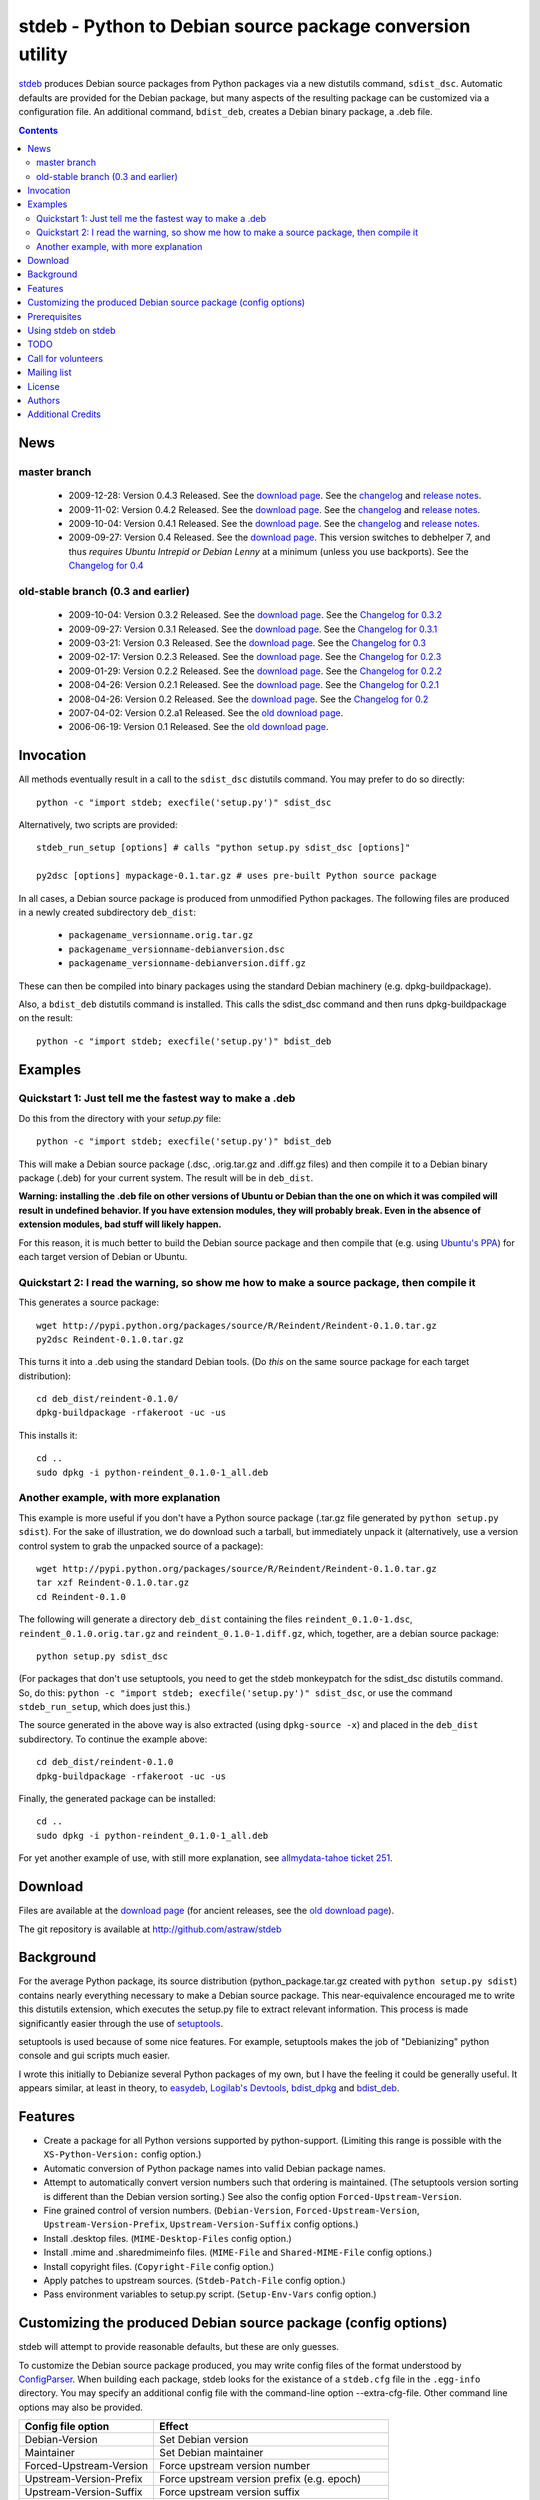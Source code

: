 stdeb - Python to Debian source package conversion utility
==========================================================

stdeb_ produces Debian source packages from Python packages via a new
distutils command, ``sdist_dsc``. Automatic defaults are provided for
the Debian package, but many aspects of the resulting package can be
customized via a configuration file. An additional command,
``bdist_deb``, creates a Debian binary package, a .deb file.

.. _stdeb: http://github.com/astraw/stdeb

.. contents::

News
----

master branch
`````````````

 * 2009-12-28: Version 0.4.3 Released. See the `download page`__. See the
   `changelog`__ and `release notes`__.
 * 2009-11-02: Version 0.4.2 Released. See the `download page`__. See the
   `changelog`__ and `release notes`__.
 * 2009-10-04: Version 0.4.1 Released. See the `download page`__. See the
   `changelog`__ and `release notes`__.
 * 2009-09-27: Version 0.4 Released. See the `download page`__. This
   version switches to debhelper 7, and thus *requires Ubuntu Intrepid
   or Debian Lenny* at a minimum (unless you use backports). See the
   `Changelog for 0.4`__

__ http://pypi.python.org/pypi/stdeb/0.4.3
__ http://github.com/astraw/stdeb/blob/release-0.4.3/CHANGELOG.txt
__ http://github.com/astraw/stdeb/blob/release-0.4.3/RELEASE_NOTES.txt
__ http://pypi.python.org/pypi/stdeb/0.4.2
__ http://github.com/astraw/stdeb/blob/release-0.4.2/CHANGELOG.txt
__ http://github.com/astraw/stdeb/blob/release-0.4.2/RELEASE_NOTES.txt
__ http://pypi.python.org/pypi/stdeb/0.4.1
__ http://github.com/astraw/stdeb/blob/release-0.4.1/CHANGELOG.txt
__ http://github.com/astraw/stdeb/blob/release-0.4.1/RELEASE_NOTES.txt
__ http://pypi.python.org/pypi/stdeb/0.4
__ http://github.com/astraw/stdeb/blob/release-0.4/CHANGELOG.txt

old-stable branch (0.3 and earlier)
```````````````````````````````````

 * 2009-10-04: Version 0.3.2 Released. See the `download page`__. See the `Changelog for 0.3.2`__
 * 2009-09-27: Version 0.3.1 Released. See the `download page`__. See the `Changelog for 0.3.1`__
 * 2009-03-21: Version 0.3 Released. See the `download page`__. See the `Changelog for 0.3`__
 * 2009-02-17: Version 0.2.3 Released. See the `download page`__. See the `Changelog for 0.2.3`__
 * 2009-01-29: Version 0.2.2 Released. See the `download page`__. See the `Changelog for 0.2.2`__
 * 2008-04-26: Version 0.2.1 Released. See the `download page`__. See the `Changelog for 0.2.1`__
 * 2008-04-26: Version 0.2 Released. See the `download page`__. See the `Changelog for 0.2`__
 * 2007-04-02: Version 0.2.a1 Released. See the `old download page`_.
 * 2006-06-19: Version 0.1 Released. See the `old download page`_.

__ http://pypi.python.org/pypi/stdeb/0.3.2
__ http://github.com/astraw/stdeb/blob/release-0.3.2/CHANGELOG.txt
__ http://pypi.python.org/pypi/stdeb/0.3.1
__ http://github.com/astraw/stdeb/blob/release-0.3.1/CHANGELOG.txt
__ http://pypi.python.org/pypi/stdeb/0.3
__ http://github.com/astraw/stdeb/blob/release-0.3/CHANGELOG.txt
__ http://pypi.python.org/pypi/stdeb/0.2.3
__ http://github.com/astraw/stdeb/blob/release-0.2.3/CHANGELOG.txt
__ http://pypi.python.org/pypi/stdeb/0.2.2
__ http://github.com/astraw/stdeb/blob/release-0.2.2/CHANGELOG.txt
__ http://pypi.python.org/pypi/stdeb/0.2.1
__ http://github.com/astraw/stdeb/blob/release-0.2.1/CHANGELOG.txt
__ http://pypi.python.org/pypi/stdeb/0.2
__ http://github.com/astraw/stdeb/blob/release-0.2/CHANGELOG.txt

Invocation
----------

All methods eventually result in a call to the ``sdist_dsc`` distutils
command. You may prefer to do so directly::

  python -c "import stdeb; execfile('setup.py')" sdist_dsc

Alternatively, two scripts are provided::

  stdeb_run_setup [options] # calls "python setup.py sdist_dsc [options]"

  py2dsc [options] mypackage-0.1.tar.gz # uses pre-built Python source package

In all cases, a Debian source package is produced from unmodified
Python packages. The following files are produced in a newly created
subdirectory ``deb_dist``:

 * ``packagename_versionname.orig.tar.gz``
 * ``packagename_versionname-debianversion.dsc``
 * ``packagename_versionname-debianversion.diff.gz``

These can then be compiled into binary packages using the standard
Debian machinery (e.g. dpkg-buildpackage).

Also, a ``bdist_deb`` distutils command is installed. This calls the
sdist_dsc command and then runs dpkg-buildpackage on the result::

  python -c "import stdeb; execfile('setup.py')" bdist_deb

Examples
--------

Quickstart 1: Just tell me the fastest way to make a .deb
`````````````````````````````````````````````````````````

Do this from the directory with your `setup.py` file::

  python -c "import stdeb; execfile('setup.py')" bdist_deb

This will make a Debian source package (.dsc, .orig.tar.gz and
.diff.gz files) and then compile it to a Debian binary package (.deb)
for your current system. The result will be in ``deb_dist``.

**Warning: installing the .deb file on other versions of Ubuntu or
Debian than the one on which it was compiled will result in undefined
behavior. If you have extension modules, they will probably
break. Even in the absence of extension modules, bad stuff will likely
happen.**

For this reason, it is much better to build the Debian source package
and then compile that (e.g. using `Ubuntu's PPA`__) for each target
version of Debian or Ubuntu.

__ https://help.launchpad.net/Packaging/PPA

Quickstart 2: I read the warning, so show me how to make a source package, then compile it
``````````````````````````````````````````````````````````````````````````````````````````

This generates a source package::

  wget http://pypi.python.org/packages/source/R/Reindent/Reindent-0.1.0.tar.gz
  py2dsc Reindent-0.1.0.tar.gz

This turns it into a .deb using the standard Debian tools. (Do *this*
on the same source package for each target distribution)::

  cd deb_dist/reindent-0.1.0/
  dpkg-buildpackage -rfakeroot -uc -us

This installs it::

  cd ..
  sudo dpkg -i python-reindent_0.1.0-1_all.deb

Another example, with more explanation
``````````````````````````````````````

This example is more useful if you don't have a Python source package
(.tar.gz file generated by ``python setup.py sdist``). For the sake of
illustration, we do download such a tarball, but immediately unpack it
(alternatively, use a version control system to grab the unpacked
source of a package)::

  wget http://pypi.python.org/packages/source/R/Reindent/Reindent-0.1.0.tar.gz
  tar xzf Reindent-0.1.0.tar.gz
  cd Reindent-0.1.0

The following will generate a directory ``deb_dist`` containing the
files ``reindent_0.1.0-1.dsc``, ``reindent_0.1.0.orig.tar.gz`` and
``reindent_0.1.0-1.diff.gz``, which, together, are a debian source
package::

  python setup.py sdist_dsc

(For packages that don't use setuptools, you need to get the stdeb
monkeypatch for the sdist_dsc distutils command. So, do this: ``python
-c "import stdeb; execfile('setup.py')" sdist_dsc``, or use the
command ``stdeb_run_setup``, which does just this.)

The source generated in the above way is also extracted (using
``dpkg-source -x``) and placed in the ``deb_dist`` subdirectory. To
continue the example above::

  cd deb_dist/reindent-0.1.0
  dpkg-buildpackage -rfakeroot -uc -us

Finally, the generated package can be installed::

  cd ..
  sudo dpkg -i python-reindent_0.1.0-1_all.deb

For yet another example of use, with still more explanation, see
`allmydata-tahoe ticket 251`_.

.. _allmydata-tahoe ticket 251: http://allmydata.org/trac/tahoe/ticket/251

Download
--------

Files are available at the `download page`_ (for ancient releases, see
the `old download page`_).

.. _download page: http://pypi.python.org/pypi/stdeb
.. _old download page: http://stdeb.python-hosting.com/wiki/Download

The git repository is available at
http://github.com/astraw/stdeb

Background
----------

For the average Python package, its source distribution
(python_package.tar.gz created with ``python setup.py sdist``)
contains nearly everything necessary to make a Debian source
package. This near-equivalence encouraged me to write this distutils
extension, which executes the setup.py file to extract relevant
information. This process is made significantly easier through the use
of setuptools_.

.. _setuptools: http://peak.telecommunity.com/DevCenter/setuptools

setuptools is used because of some nice features.  For example,
setuptools makes the job of "Debianizing" python console and gui
scripts much easier.

I wrote this initially to Debianize several Python packages of my own,
but I have the feeling it could be generally useful. It appears
similar, at least in theory, to easydeb_, `Logilab's Devtools`_,
bdist_dpkg_ and bdist_deb_.

.. _easydeb: http://easy-deb.sourceforge.net/
.. _Logilab's DevTools: http://www.logilab.org/projects/devtools
.. _bdist_dpkg: http://svn.python.org/view/sandbox/trunk/Lib/bdist_dpkg.py
.. _bdist_deb: http://bugs.python.org/issue1054967

Features
--------

* Create a package for all Python versions supported by
  python-support. (Limiting this range is possible with the
  ``XS-Python-Version:`` config option.)

* Automatic conversion of Python package names into valid Debian
  package names.

* Attempt to automatically convert version numbers such that ordering
  is maintained. (The setuptools version sorting is different than the
  Debian version sorting.) See also the config option
  ``Forced-Upstream-Version``.

* Fine grained control of version numbers. (``Debian-Version``,
  ``Forced-Upstream-Version``, ``Upstream-Version-Prefix``,
  ``Upstream-Version-Suffix`` config options.)

* Install .desktop files. (``MIME-Desktop-Files`` config option.)

* Install .mime and .sharedmimeinfo files. (``MIME-File`` and
  ``Shared-MIME-File`` config options.)

* Install copyright files. (``Copyright-File`` config option.)

* Apply patches to upstream sources. (``Stdeb-Patch-File`` config
  option.)

* Pass environment variables to setup.py script. (``Setup-Env-Vars``
  config option.)

Customizing the produced Debian source package (config options)
---------------------------------------------------------------

stdeb will attempt to provide reasonable defaults, but these are only
guesses.

To customize the Debian source package produced, you may write config
files of the format understood by ConfigParser_. When building each
package, stdeb looks for the existance of a ``stdeb.cfg`` file in the
``.egg-info`` directory. You may specify an additional config file
with the command-line option --extra-cfg-file. Other command line
options may also be provided.

.. _ConfigParser: http://docs.python.org/lib/module-ConfigParser.html

======================== ================================================
  Config file option       Effect
======================== ================================================
Debian-Version           Set Debian version
Maintainer               Set Debian maintainer
Forced-Upstream-Version  Force upstream version number
Upstream-Version-Prefix  Force upstream version prefix (e.g. epoch)
Upstream-Version-Suffix  Force upstream version suffix
Build-Depends            Add entry to debian/control
Depends                  Add entry to debian/control
Package                  Name of (binary) package
Source                   Nome of source package
XS-Python-Version        Add to debian/control (limits Python versions)
MIME-Desktop-Files       Filename of .desktop file(s) to install
MIME-File                Filename of .mime file(s) to install
Shared-MIME-File         Filename of .sharedmimeinfo file(s) to install
Copyright-File           Filename of copyright file to install
Stdeb-Patch-File         Patches to apply
Setup-Env-Vars           Environment variables to set on call to setup.py
======================== ================================================

====================================== =========================================
        Command line option                      Effect
====================================== =========================================
  --dist-dir (-d)                      directory to put final built
                                       distributions in (default='deb_dist')
  --patch-already-applied (-a)         patch was already applied (used when
                                       py2dsc calls sdist_dsc)
  --default-distribution (-z)          distribution name to use if not
                                       specified in .cfg (default='unstable')
  --default-maintainer (-m)            maintainer name and email to use if not
                                       specified in .cfg (default from
                                       setup.py)
  --extra-cfg-file (-x)                additional .cfg file (in addition to
                                       .egg-info/stdeb.cfg if present)
  --patch-file (-p)                    patch file applied before setup.py
                                       called (incompatible with file
                                       specified in .cfg)
  --patch-level (-l)                   patch file applied before setup.py
                                       called (incompatible with file
                                       specified in .cfg)
  --patch-posix (-q)                   apply the patch with --posix mode
  --remove-expanded-source-dir (-r)    remove the expanded source directory
  --ignore-install-requires (-i)       ignore the requirements from
                                       requires.txt in the egg-info directory
  --debian-version                     debian version
  --pycentral-backwards-compatibility  If True (currently the default), enable
                                       migration from old stdeb that used
                                       pycentral
  --workaround-548392                  If True (currently the default), limit
                                       binary package to single Python
                                       version, working around Debian bug
                                       548392 of debhelper
  --no-backwards-compatibility         If True, set --pycentral-backwards-
                                       compatibility=False and --workaround-
                                       548392=False. (Default=False).
  --use-premade-distfile (-P)          use .zip or .tar.gz file already made
                                       by sdist command

====================================== =========================================


Prerequisites
-------------

 * Python_ 2.5 or higher (older python OK if you use subprocess.py
   with backports from Python 2.5)
 * Standard Debian utilities such as ``date``, ``dpkg-source`` and
   Debhelper 7 (use stdeb 0.3.x if you need to support older
   distributions without dh7)

.. _Python: http://www.python.org/

Using stdeb on stdeb
--------------------

There is a chicken-and-egg problem when trying to make a Debian
package of stdeb with stdeb. Here's a recipe to avoid it::

 # in the stdeb distribution directory (with setup.py)
 python setup.py sdist
 python setup.py build
 PYTHONPATH="build/lib" python stdeb/py2dsc.py dist/stdeb-VERSION.tar.gz

TODO
----

* Make output meet `Debian Python Policy`_ specifications or the `new
  python policy`_. This will include several things, among which are:

  - the ability to make custom changelogs
  - the ability to include project-supplied documentation as a -doc package
  - include license information in debian/copyright
  - the ability to include project-supplied examples, tests, and data
    as a separate package
  - much more not listed

* Create (better) documentation

* Log output using standard distutils mechanisms

* Refactor the source code to have a simpler, more sane design

.. _debian python policy: http://www.debian.org/doc/packaging-manuals/python-policy/
.. _new python policy: http://wiki.debian.org/DebianPython/NewPolicy

Call for volunteers
-------------------

I don't have a lot of time for this. This project stands a very real
chance of being only a shadow of its potential self unless people step
up and contribute. There are numerous ways in which people could
help. In particular, I'd be interested in finding a co-maintainer or
maintainer if the project generates any interest. Secondarily, I would
appreciate advice from Debian developers or Ubuntu MOTUs about the
arcane details of Python packaging.

Mailing list
------------

Please address all questions to the distutils-SIG_

.. _distutils-SIG: http://mail.python.org/mailman/listinfo/distutils-sig

License
-------

MIT-style license. Copyright (c) 2006-2009 stdeb authors.

See the LICENSE.txt file provided with the source distribution for
full details.

Authors
-------

* Andrew Straw <strawman@astraw.com>
* Pedro Algarvio, aka, s0undt3ch <ufs@ufsoft.org>
* Gerry Reno (initial bdist_deb implementation)

Additional Credits
------------------

* Zooko O'Whielacronx for the autofind-depends patch
* Brett (last name unknown) for the --ignore-install-requires patch
* Ximin Luo for a bug fix
* Alexander D. Sedov for bug fixes and suggestions
* Michele Mattioni for bug fix
* Alexander V. Nikolaev for the debhelper buildsystem specification
* GitHub_ for hosting services.
* WebFaction_ (aka `python-hosting`_) for previous hosting services.

.. _GitHub: http://github.com/
.. _WebFaction: http://webfaction.com/
.. _python-hosting: http://python-hosting.com/
